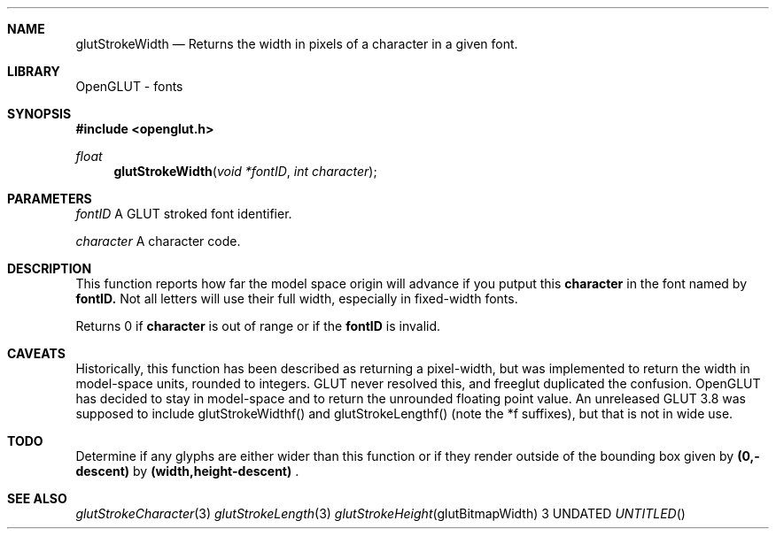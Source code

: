 .\" Copyright 2004, the OpenGLUT contributors
.Dt GLUTSTROKEWIDTH 3 LOCAL
.Dd
.Sh NAME
.Nm glutStrokeWidth
.Nd Returns the width in pixels of a character in a given font.
.Sh LIBRARY
OpenGLUT - fonts
.Sh SYNOPSIS
.In openglut.h
.Ft  float
.Fn glutStrokeWidth "void *fontID" "int character"
.Sh PARAMETERS
.Pp
.Bf Em
 fontID
.Ef
    A GLUT stroked font identifier.
.Pp
.Bf Em
 character
.Ef
 A character code.
.Sh DESCRIPTION
This function reports how far the model space origin will advance
if you putput this 
.Bf Sy
 character
.Ef
 in the font named by 
.Bf Sy
 fontID.
.Ef
 
Not all letters will use their full width, especially in
fixed-width fonts.
.Pp
Returns 0 if 
.Bf Sy
 character
.Ef
 is out of range or if the
.Bf Sy
 fontID
.Ef
 is invalid.
.Pp
.Sh CAVEATS
Historically, this function has been described as returning a pixel-width, but was implemented to return the width in model-space units, rounded to integers. GLUT never resolved this, and freeglut duplicated the confusion. OpenGLUT has decided to stay in model-space and to return the unrounded floating point value. An unreleased GLUT 3.8 was supposed to include glutStrokeWidthf() and glutStrokeLengthf() (note the *f suffixes), but that is not in wide use.
.Pp
.Sh TODO
Determine if any glyphs are either wider than this function or if they render outside of the bounding box given by 
.Bf Li
 (0,-descent)
.Ef
  by 
.Bf Li
 (width,height-descent)
.Ef
 .
.Pp
.Sh SEE ALSO
.Xr glutStrokeCharacter 3
.Xr glutStrokeLength 3
.Xr glutStrokeHeight glutBitmapWidth 3
.fl
.sp 3
